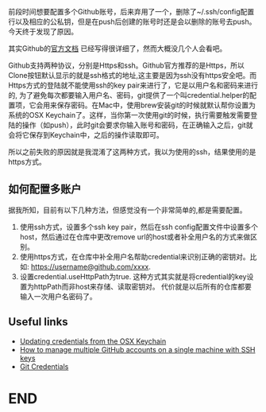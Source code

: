 #+BEGIN_COMMENT
.. title: Multiple Account For Github
.. slug: multiple-account-for-github
.. date: 2020-01-09 16:40:49 UTC+08:00
.. tags: git
.. category:
.. link: 
.. description: 
.. type: text

#+END_COMMENT

前段时间想要配置多个Github账号，后来弃用了一个，删除了~/.ssh/config配置行以及相应的公私钥，但是在push后创建的账号时还是会以删除的账号去push。
今天终于发现了原因。

#+HTML: <!--TEASER_END-->

其实Github的[[https://help.github.com/en/github/using-git/getting-started-with-git-and-github][官方文档]] 已经写得很详细了，然而大概没几个人会看吧。

Github支持两种协议，分别是Https和ssh。Github官方推荐的是Https，所以Clone按钮默认显示的就是ssh格式的地址,这主要是因为ssh没有https安全吧。而Https方式的登陆就不能使用ssh的key pair来进行了，它是以用户名和密码来进行的, 为了避免每次都要输入用户名、密码，git提供了一个叫credential.helper的配置项，它会用来保存密码。在Mac中，使用brew安装git的时候就默认帮你设置为系统的OSX Keychain了。这样，当你第一次使用git的时候，执行需要触发需要登陆的操作（如push），此时git会要求你输入账号和密码，在正确输入之后，git就会将它保存到Keychain中，之后的操作读取即可。

所以之前失败的原因就是我混淆了这两种方式，我以为使用的ssh，结果使用的是https方式。

** 如何配置多账户

据我所知，目前有以下几种方法，但感觉没有一个非常简单的,都是需要配置。

 1. 使用ssh方式，设置多个ssh key pair，然后在ssh config配置文件中设置多个host，然后通过在仓库中更改remove url的host或者补全用户名的方式来做区别。
 2. 使用https方式，在仓库中补全用户名帮助credential来识别正确的密钥对。比如: https://username@github.com/xxxx.
 3. 设置credential.useHttpPath为true. 这种方式其实就是将credential的key设置为httpPath而非host来存储、读取密钥对。 代价就是以后所有的仓库都要输入一次用户名密码了。

** Useful links
- [[https://help.github.com/en/github/using-git/updating-credentials-from-the-osx-keychain][Updating credentials from the OSX Keychain]]
- [[https://www.freecodecamp.org/news/manage-multiple-github-accounts-the-ssh-way-2dadc30ccaca/][How to manage multiple GitHub accounts on a single machine with SSH keys]]
- [[https://git-scm.com/docs/gitcredentials][Git Credentials]]

* END
